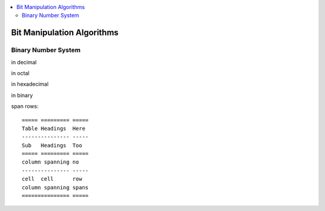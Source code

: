 
.. contents::
   :local:
   :depth: 3
   
Bit Manipulation Algorithms
===============================================================================

Binary Number System
--------------------

in decimal 

.. image:: https://github.com/Love4684/practice/blob/main/media/1.jpg

in octal

.. image:: https://github.com/Love4684/practice/blob/main/media/2.jpg

in hexadecimal

.. image:: https://github.com/Love4684/practice/blob/main/media/3.jpg

in binary

.. image:: https://github.com/Love4684/practice/blob/main/media/4.jpg

 
 
 Simple tables are easier, but cells must be on a single line and cannot
span rows::

    ===== ========= =====
    Table Headings  Here
    --------------- -----
    Sub   Headings  Too
    ===== ========= =====
    column spanning no
    --------------- -----
    cell  cell      row
    column spanning spans
    =============== =====
